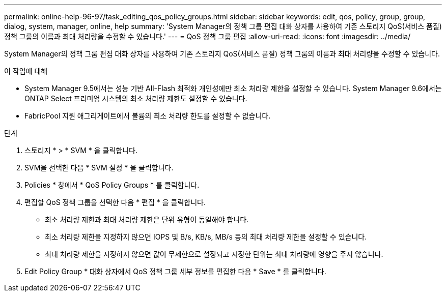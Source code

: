 ---
permalink: online-help-96-97/task_editing_qos_policy_groups.html 
sidebar: sidebar 
keywords: edit, qos, policy, group, group, dialog, system, manager, online, help 
summary: 'System Manager의 정책 그룹 편집 대화 상자를 사용하여 기존 스토리지 QoS(서비스 품질) 정책 그룹의 이름과 최대 처리량을 수정할 수 있습니다.' 
---
= QoS 정책 그룹 편집
:allow-uri-read: 
:icons: font
:imagesdir: ../media/


[role="lead"]
System Manager의 정책 그룹 편집 대화 상자를 사용하여 기존 스토리지 QoS(서비스 품질) 정책 그룹의 이름과 최대 처리량을 수정할 수 있습니다.

.이 작업에 대해
* System Manager 9.5에서는 성능 기반 All-Flash 최적화 개인성에만 최소 처리량 제한을 설정할 수 있습니다. System Manager 9.6에서는 ONTAP Select 프리미엄 시스템의 최소 처리량 제한도 설정할 수 있습니다.
* FabricPool 지원 애그리게이트에서 볼륨의 최소 처리량 한도를 설정할 수 없습니다.


.단계
. 스토리지 * > * SVM * 을 클릭합니다.
. SVM을 선택한 다음 * SVM 설정 * 을 클릭합니다.
. Policies * 창에서 * QoS Policy Groups * 를 클릭합니다.
. 편집할 QoS 정책 그룹을 선택한 다음 * 편집 * 을 클릭합니다.
+
** 최소 처리량 제한과 최대 처리량 제한은 단위 유형이 동일해야 합니다.
** 최소 처리량 제한을 지정하지 않으면 IOPS 및 B/s, KB/s, MB/s 등의 최대 처리량 제한을 설정할 수 있습니다.
** 최대 처리량 제한을 지정하지 않으면 값이 무제한으로 설정되고 지정한 단위는 최대 처리량에 영향을 주지 않습니다.


. Edit Policy Group * 대화 상자에서 QoS 정책 그룹 세부 정보를 편집한 다음 * Save * 를 클릭합니다.

